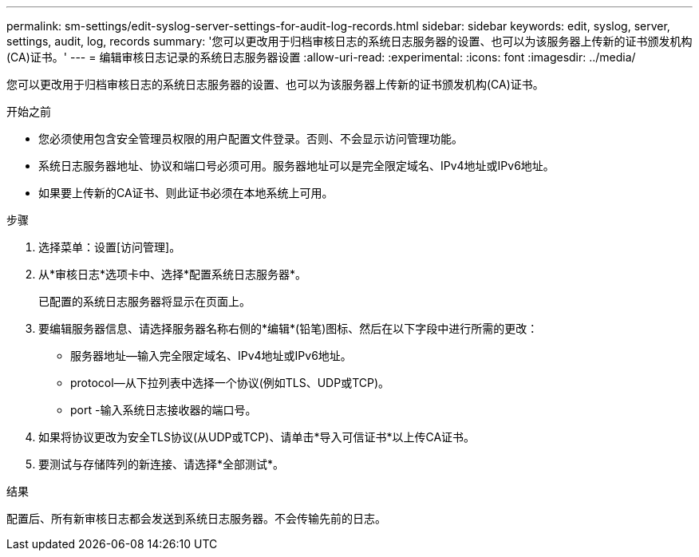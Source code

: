 ---
permalink: sm-settings/edit-syslog-server-settings-for-audit-log-records.html 
sidebar: sidebar 
keywords: edit, syslog, server, settings, audit, log, records 
summary: '您可以更改用于归档审核日志的系统日志服务器的设置、也可以为该服务器上传新的证书颁发机构(CA)证书。' 
---
= 编辑审核日志记录的系统日志服务器设置
:allow-uri-read: 
:experimental: 
:icons: font
:imagesdir: ../media/


[role="lead"]
您可以更改用于归档审核日志的系统日志服务器的设置、也可以为该服务器上传新的证书颁发机构(CA)证书。

.开始之前
* 您必须使用包含安全管理员权限的用户配置文件登录。否则、不会显示访问管理功能。
* 系统日志服务器地址、协议和端口号必须可用。服务器地址可以是完全限定域名、IPv4地址或IPv6地址。
* 如果要上传新的CA证书、则此证书必须在本地系统上可用。


.步骤
. 选择菜单：设置[访问管理]。
. 从*审核日志*选项卡中、选择*配置系统日志服务器*。
+
已配置的系统日志服务器将显示在页面上。

. 要编辑服务器信息、请选择服务器名称右侧的*编辑*(铅笔)图标、然后在以下字段中进行所需的更改：
+
** 服务器地址—输入完全限定域名、IPv4地址或IPv6地址。
** protocol—从下拉列表中选择一个协议(例如TLS、UDP或TCP)。
** port -输入系统日志接收器的端口号。


. 如果将协议更改为安全TLS协议(从UDP或TCP)、请单击*导入可信证书*以上传CA证书。
. 要测试与存储阵列的新连接、请选择*全部测试*。


.结果
配置后、所有新审核日志都会发送到系统日志服务器。不会传输先前的日志。

